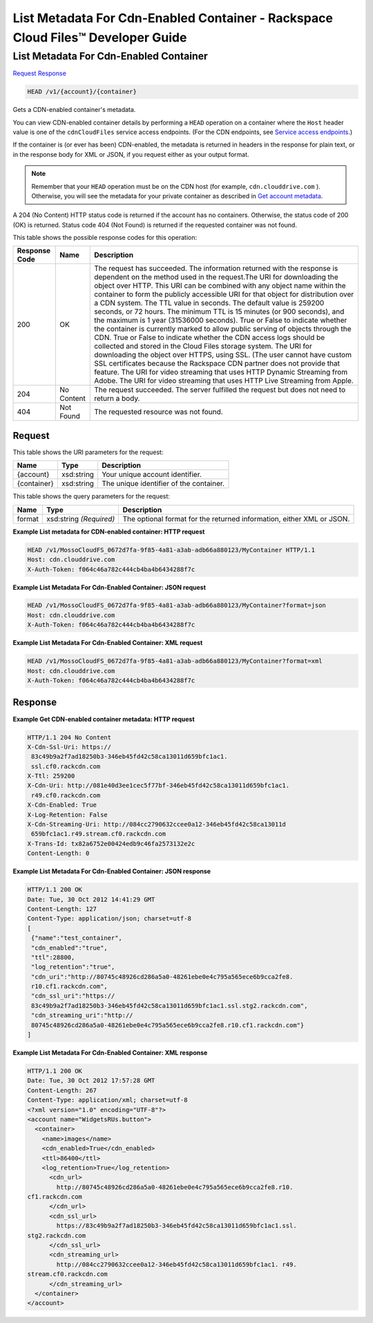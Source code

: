 
.. THIS OUTPUT IS GENERATED FROM THE WADL. DO NOT EDIT.

=============================================================================
List Metadata For Cdn-Enabled Container -  Rackspace Cloud Files™ Developer Guide
=============================================================================

List Metadata For Cdn-Enabled Container
~~~~~~~~~~~~~~~~~~~~~~~~~

`Request <head-list-metadata-for-cdn-enabled-container-v1-account-container.html#request>`__
`Response <head-list-metadata-for-cdn-enabled-container-v1-account-container.html#response>`__

.. code::

    HEAD /v1/{account}/{container}

Gets a CDN-enabled container's metadata.

You can view CDN-enabled container details by performing a ``HEAD`` operation on a container where the ``Host`` header value is one of the ``cdnCloudFiles`` service access endpoints. (For the CDN endpoints, see `Service access endpoints <http://docs.rackspace.com/files/api/v1/cf-devguide/content/Service-Access-Endpoints-d1e003.html>`__.)

If the container is (or ever has been) CDN-enabled, the metadata is returned in headers in the response for plain text, or in the response body for XML or JSON, if you request either as your output format.

.. note::
   Remember that your ``HEAD`` operation must be on the CDN host (for example, ``cdn.clouddrive.com`` ). Otherwise, you will see the metadata for your private container as described in `Get account metadata <http://docs.rackspace.com/files/api/v1/cf-devguide/content/HEAD_retrieveaccountmeta_v1__account__accountServicesOperations_d1e000.html>`__.
   
   

A 204 (No Content) HTTP status code is returned if the account has no containers. Otherwise, the status code of 200 (OK) is returned. Status code 404 (Not Found) is returned if the requested container was not found.



This table shows the possible response codes for this operation:


+--------------------------+-------------------------+-------------------------+
|Response Code             |Name                     |Description              |
+==========================+=========================+=========================+
|200                       |OK                       |The request has          |
|                          |                         |succeeded. The           |
|                          |                         |information returned     |
|                          |                         |with the response is     |
|                          |                         |dependent on the method  |
|                          |                         |used in the request.The  |
|                          |                         |URI for downloading the  |
|                          |                         |object over HTTP. This   |
|                          |                         |URI can be combined with |
|                          |                         |any object name within   |
|                          |                         |the container to form    |
|                          |                         |the publicly accessible  |
|                          |                         |URI for that object for  |
|                          |                         |distribution over a CDN  |
|                          |                         |system. The TTL value in |
|                          |                         |seconds. The default     |
|                          |                         |value is 259200 seconds, |
|                          |                         |or 72 hours. The minimum |
|                          |                         |TTL is 15 minutes (or    |
|                          |                         |900 seconds), and the    |
|                          |                         |maximum is 1 year        |
|                          |                         |(31536000 seconds). True |
|                          |                         |or False to indicate     |
|                          |                         |whether the container is |
|                          |                         |currently marked to      |
|                          |                         |allow public serving of  |
|                          |                         |objects through the CDN. |
|                          |                         |True or False to         |
|                          |                         |indicate whether the CDN |
|                          |                         |access logs should be    |
|                          |                         |collected and stored in  |
|                          |                         |the Cloud Files storage  |
|                          |                         |system. The URI for      |
|                          |                         |downloading the object   |
|                          |                         |over HTTPS, using SSL.   |
|                          |                         |(The user cannot have    |
|                          |                         |custom SSL certificates  |
|                          |                         |because the Rackspace    |
|                          |                         |CDN partner does not     |
|                          |                         |provide that feature.    |
|                          |                         |The URI for video        |
|                          |                         |streaming that uses HTTP |
|                          |                         |Dynamic Streaming from   |
|                          |                         |Adobe. The URI for video |
|                          |                         |streaming that uses HTTP |
|                          |                         |Live Streaming from      |
|                          |                         |Apple.                   |
+--------------------------+-------------------------+-------------------------+
|204                       |No Content               |The request succeeded.   |
|                          |                         |The server fulfilled the |
|                          |                         |request but does not     |
|                          |                         |need to return a body.   |
+--------------------------+-------------------------+-------------------------+
|404                       |Not Found                |The requested resource   |
|                          |                         |was not found.           |
+--------------------------+-------------------------+-------------------------+


Request
^^^^^^^^^^^^^^^^^

This table shows the URI parameters for the request:

+--------------------------+-------------------------+-------------------------+
|Name                      |Type                     |Description              |
+==========================+=========================+=========================+
|{account}                 |xsd:string               |Your unique account      |
|                          |                         |identifier.              |
+--------------------------+-------------------------+-------------------------+
|{container}               |xsd:string               |The unique identifier of |
|                          |                         |the container.           |
+--------------------------+-------------------------+-------------------------+



This table shows the query parameters for the request:

+--------------------------+-------------------------+-------------------------+
|Name                      |Type                     |Description              |
+==========================+=========================+=========================+
|format                    |xsd:string *(Required)*  |The optional format for  |
|                          |                         |the returned             |
|                          |                         |information, either XML  |
|                          |                         |or JSON.                 |
+--------------------------+-------------------------+-------------------------+







**Example List metadata for CDN-enabled container: HTTP request**


.. code::

    HEAD /v1/MossoCloudFS_0672d7fa-9f85-4a81-a3ab-adb66a880123/MyContainer HTTP/1.1
    Host: cdn.clouddrive.com
    X-Auth-Token: f064c46a782c444cb4ba4b6434288f7c
    


**Example List Metadata For Cdn-Enabled Container: JSON request**


.. code::

    HEAD /v1/MossoCloudFS_0672d7fa-9f85-4a81-a3ab-adb66a880123/MyContainer?format=json
    Host: cdn.clouddrive.com
    X-Auth-Token: f064c46a782c444cb4ba4b6434288f7c


**Example List Metadata For Cdn-Enabled Container: XML request**


.. code::

    HEAD /v1/MossoCloudFS_0672d7fa-9f85-4a81-a3ab-adb66a880123/MyContainer?format=xml
    Host: cdn.clouddrive.com
    X-Auth-Token: f064c46a782c444cb4ba4b6434288f7c


Response
^^^^^^^^^^^^^^^^^^





**Example Get CDN-enabled container metadata: HTTP request**


.. code::

    HTTP/1.1 204 No Content
    X-Cdn-Ssl-Uri: https://
     83c49b9a2f7ad18250b3-346eb45fd42c58ca13011d659bfc1ac1.
     ssl.cf0.rackcdn.com
    X-Ttl: 259200
    X-Cdn-Uri: http://081e40d3ee1cec5f77bf-346eb45fd42c58ca13011d659bfc1ac1.
     r49.cf0.rackcdn.com
    X-Cdn-Enabled: True
    X-Log-Retention: False
    X-Cdn-Streaming-Uri: http://084cc2790632ccee0a12-346eb45fd42c58ca13011d
     659bfc1ac1.r49.stream.cf0.rackcdn.com
    X-Trans-Id: tx82a6752e00424edb9c46fa2573132e2c
    Content-Length: 0


**Example List Metadata For Cdn-Enabled Container: JSON response**


.. code::

    HTTP/1.1 200 OK
    Date: Tue, 30 Oct 2012 14:41:29 GMT
    Content-Length: 127
    Content-Type: application/json; charset=utf-8
    [
     {"name":"test_container",
     "cdn_enabled":"true",
     "ttl":28800,
     "log_retention":"true",
     "cdn_uri":"http://80745c48926cd286a5a0-48261ebe0e4c795a565ece6b9cca2fe8.
     r10.cf1.rackcdn.com",
     "cdn_ssl_uri":"https://
     83c49b9a2f7ad18250b3-346eb45fd42c58ca13011d659bfc1ac1.ssl.stg2.rackcdn.com",
     "cdn_streaming_uri":"http://
     80745c48926cd286a5a0-48261ebe0e4c795a565ece6b9cca2fe8.r10.cf1.rackcdn.com"}
    ]


**Example List Metadata For Cdn-Enabled Container: XML response**


.. code::

    HTTP/1.1 200 OK
    Date: Tue, 30 Oct 2012 17:57:28 GMT
    Content-Length: 267
    Content-Type: application/xml; charset=utf-8
    <?xml version="1.0" encoding="UTF-8"?>
    <account name="WidgetsRUs.button">
      <container>
        <name>images</name>
        <cdn_enabled>True</cdn_enabled>
        <ttl>86400</ttl>
        <log_retention>True</log_retention>
          <cdn_url>
            http://80745c48926cd286a5a0-48261ebe0e4c795a565ece6b9cca2fe8.r10.
    cf1.rackcdn.com
          </cdn_url>
          <cdn_ssl_url>
            https://83c49b9a2f7ad18250b3-346eb45fd42c58ca13011d659bfc1ac1.ssl.
    stg2.rackcdn.com
          </cdn_ssl_url>
          <cdn_streaming_url>
            http://084cc2790632ccee0a12-346eb45fd42c58ca13011d659bfc1ac1. r49.
    stream.cf0.rackcdn.com
          </cdn_streaming_url>
      </container>
    </account>

